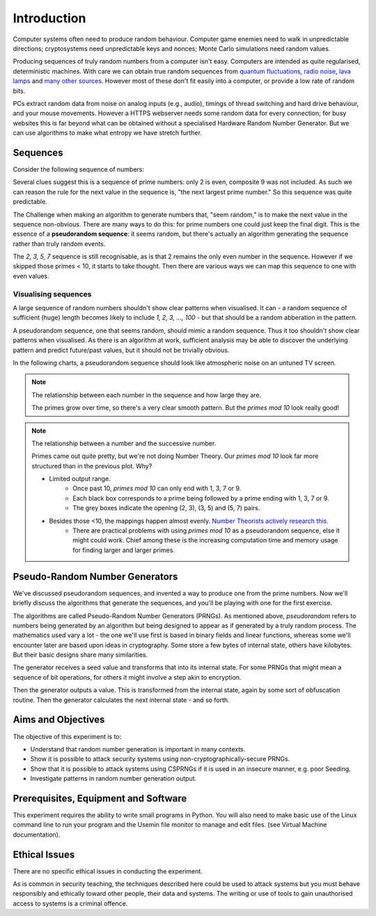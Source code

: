 .. _ref_introduction:

============
Introduction
============

Computer systems often need to produce random behaviour. Computer game enemies need to
walk in unpredictable directions; cryptosystems need unpredictable keys and nonces; Monte
Carlo simulations need random values.

Producing sequences of truly random numbers from a computer isn't easy. Computers are
intended as quite regularised, deterministic machines. With care we can obtain true random
sequences from `quantum fluctuations <https://qrng.anu.edu.au>`_,
`radio noise <https://www.random.org>`_, `lava lamps <https://en.wikipedia.org/wiki/Lavarand>`_
and `many other sources <https://en.wikipedia.org/wiki/Hardware_random_number_generator>`_.
However most of these don't fit easily into a computer, or provide a low rate of random bits.

PCs extract random data from noise on analog inputs (e.g., audio), timings of thread switching
and hard drive behaviour, and your mouse movements. However a HTTPS webserver needs some random
data for every connection; for busy websites this is far beyond what can be obtained without a
specialised Hardware Random Number Generator. But we can use algorithms to make what entropy
we have stretch further.

_________
Sequences
_________

Consider the following sequence of numbers:

.. raw:: html

   <p><i>2, 3, 5, 7, 11, 13, …</i></p>

Several clues suggest this is a sequence of prime numbers: only 2 is even, composite 9 was not
included. As such we can reason the rule for the next value in the sequence is, "the next
largest prime number." So this sequence was quite predictable.

The Challenge when making an algorithm to generate numbers that, "seem random," is to make the
next value in the sequence non-obvious. There are many ways to do this: for prime numbers one
could just keep the final digit. This is the essence of a **pseudorandom sequence**: it seems random,
but there's actually an algorithm generating the sequence rather than truly random events.

.. raw:: html

   <p><i>2, 3, 5, 7, 1, 3, …</i></p>

The `2, 3, 5, 7` sequence is still recognisable, as is that 2 remains the only even number in
the sequence. However if we skipped those primes < 10, it starts to take thought. Then there are
various ways we can map this sequence to one with even values.

---------------------
Visualising sequences
---------------------

A large sequence of random numbers shouldn't show clear patterns when visualised. It can - a random
sequence of sufficient (huge) length becomes likely to include `1, 2, 3, …, 100` - but that should
be a random abberation in the pattern.

A pseudorandom sequence, one that seems random, should mimic a random sequence. Thus it too shouldn't
show clear patterns when visualised. As there is an algorithm at work, sufficient analysis may be able
to discover the underlying pattern and predict future/past values, but it should not be trivially
obvious.

In the following charts, a pseudorandom sequence should look like atmospheric noise on an untuned TV screen.

.. note::
   The relationship between each number in the sequence and how large they are.

   .. raw:: html

      <p style="font-size: 15px;"><code>point<sub>i</sub>= (x<sub>i</sub>, y<sub>i</sub>, intensity<sub>i</sub>) = (i mod width, i / width, output<sub>i</sub>)</code></p>

   .. raw:: html

         <canvas class="numbers-noise-plot" id="numbers-noise-primes" width=200" height="225" data-plot-name="Prime numbers" data-numbers-path="_static/numbers/65536-primes.txt" style="display: inline-block;"></canvas>
         <canvas class="numbers-noise-plot" id="numbers-noise-prime-digits" width=200" height="225" data-plot-name="Primes mod 10" data-numbers-path="_static/numbers/65536-prime-digits.txt" style="display: inline-block;"></canvas>
         <canvas class="numbers-noise-plot" id="numbers-noise-python-random-mersenne" width="200" height="225" data-plot-name="Mersenne Twister (Python)" data-numbers-path="_static/numbers/65536-python-random-mersenne.txt"></canvas>
         <canvas class="numbers-noise-plot" id="numbers-noise-python-systemrandom" width=200" height="225" data-plot-name="High-quality PRNG (Yarrow)" data-numbers-path="_static/numbers/65536-python-systemrandom.txt"></canvas>

   The primes grow over time, so there's a very clear smooth pattern. But the `primes mod 10` look really
   good!

.. note::
   The relationship between a number and the successive number.

   .. raw:: html

      <p style="font-size: 15px;"><code>point<sub>i</sub>= (x<sub>i</sub>, y<sub>i</sub>, intensity<sub>i</sub>) = (output<sub>i</sub> mod width, output<sub>i+1</sub> mod height, i)</code></p>

   .. raw:: html

         <canvas class="numbers-noise-coord-plot" id="numbers-noise-coord-primes" width="200" height="225" data-plot-name="Prime numbers" data-numbers-path="_static/numbers/65536-primes.txt"></canvas>
         <canvas class="numbers-noise-coord-plot" id="numbers-noise-coord-prime-digits" width="200" height="225" data-plot-name="Primes mod 10" data-numbers-path="_static/numbers/65536-prime-digits.txt"></canvas>
         <canvas class="numbers-noise-coord-plot" id="numbers-noise-coord-python-random-mersenne" width="200" height="225" data-plot-name="Mersenne Twister (Python)" data-numbers-path="_static/numbers/65536-python-random-mersenne.txt"></canvas>
         <canvas class="numbers-noise-coord-plot" id="numbers-noise-coord-python-systemrandom" width=200" height="225" data-plot-name="High-quality PRNG (Yarrow)" data-numbers-path="_static/numbers/65536-python-systemrandom.txt"></canvas>

   Primes came out quite pretty, but we're not doing Number Theory. Our `primes mod 10` look far more
   structured than in the previous plot. Why?

   * Limited output range.
      * Once past 10, `primes mod 10` can only end with 1, 3, 7 or 9.
      * Each black box corresponds to a prime being followed by a prime ending with 1, 3, 7 or 9.
      * The grey boxes indicate the opening (2, 3), (3, 5) and (5, 7) pairs.
   * Besides those <10, the mappings happen almost evenly. `Number Theorists actively research this. <http://www.nature.com/news/peculiar-pattern-found-in-random-prime-numbers-1.19550>`_
      * There are practical problems with using `primes mod 10` as a pseudorandom sequence, else it might
        could work. Chief among these is the increasing computation time and memory usage for finding
        larger and larger primes.

_______________________________
Pseudo-Random Number Generators
_______________________________

We've discussed pseudorandom sequences, and invented a way to produce one from the prime numbers. Now
we'll briefly discuss the algorithms that generate the sequences, and you'll be playing with one for
the first exercise.

The algorithms are called Pseudo-Random Number Generators (PRNGs). As mentioned above, *pseudorandom*
refers to numbers being generated by an algorithm but being designed to appear as if generated by a
truly random process. The mathematics used vary a lot - the one we'll use first is based in binary
fields and linear functions, whereas some we'll encounter later are based upon ideas in cryptography.
Some store a few bytes of internal state, others have kilobytes. But their basic designs share many
similarities.

.. image:: _images/prng.svg

.. image:: _images/prng-primedigit.svg

The generator receives a seed value and transforms that into its internal state. For some PRNGs
that might mean a sequence of bit operations, for others it might involve a step akin to encryption.

Then the generator outputs a value. This is transformed from the internal state, again by some sort
of obfuscation routine. Then the generator calculates the next internal state - and so forth.

.. _ref_objectives:

___________________
Aims and Objectives
___________________

The objective of this experiment is to:

* Understand that random number generation is important in many contexts.
* Show it is possible to attack security systems using non-cryptographically-secure
  PRNGs.
* Show that it is possible to attack systems using CSPRNGs if it is used in an insecure manner,
  e.g. poor Seeding.
* Investigate patterns in random number generation output.

.. _ref_prerequisites:

_____________________________________
Prerequisites, Equipment and Software
_____________________________________

This experiment requires the ability to write small programs in Python. You will also
need to make basic use of the Linux command line to run your program and the Usemin
file monitor to manage and edit files.  (see Virtual Machine documentation).

.. _ref_ethics:

______________
Ethical Issues
______________

There are no specific ethical issues in conducting the experiment.

As is common in security teaching, the techniques described here could be used to
attack systems but you must behave responsibly and ethically toward other people,
their data and systems. The writing or use of tools to gain unauthorised access
to systems is a criminal offence.
